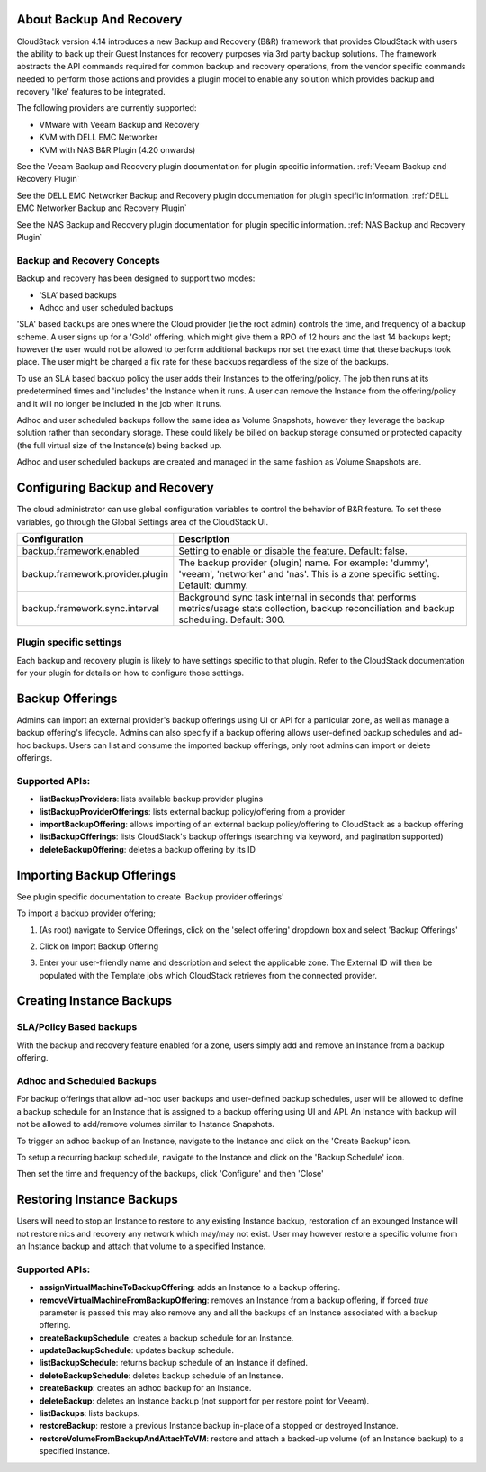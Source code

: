 ﻿.. Licensed to the Apache Software Foundation (ASF) under one
   or more contributor license agreements.  See the NOTICE file
   distributed with this work for additional information#
   regarding copyright ownership.  The ASF licenses this file
   to you under the Apache License, Version 2.0 (the
   "License"); you may not use this file except in compliance
   with the License.  You may obtain a copy of the License at
   http://www.apache.org/licenses/LICENSE-2.0
   Unless required by applicable law or agreed to in writing,
   software distributed under the License is distributed on an
   "AS IS" BASIS, WITHOUT WARRANTIES OR CONDITIONS OF ANY
   KIND, either express or implied.  See the License for the
   specific language governing permissions and limitations
   under the License.

About Backup And Recovery
--------------------------

CloudStack version 4.14 introduces a new Backup and Recovery (B&R) framework that
provides CloudStack with users the ability to back up their Guest Instances for recovery
purposes via 3rd party backup solutions.  The framework abstracts the API commands
required for common backup and recovery
operations, from the vendor specific commands needed to perform those actions and provides
a plugin model to enable any solution which provides backup and recovery 'like'
features to be integrated.

The following providers are currently supported:

- VMware with Veeam Backup and Recovery
- KVM with DELL EMC Networker
- KVM with NAS B&R Plugin (4.20 onwards)

See the Veeam Backup and Recovery plugin documentation for plugin specific information.
:ref:`Veeam Backup and Recovery Plugin`

See the DELL EMC Networker Backup and Recovery plugin documentation for plugin specific information.
:ref:`DELL EMC Networker Backup and Recovery Plugin`

See the NAS Backup and Recovery plugin documentation for plugin specific information.
:ref:`NAS Backup and Recovery Plugin`


Backup and Recovery Concepts
~~~~~~~~~~~~~~~~~~~~~~~~~~~~~~

Backup and recovery has been designed to support two modes:

- ‘SLA’ based backups

- Adhoc and user scheduled backups

'SLA' based backups are ones where the Cloud provider (ie the root admin) controls the time, and frequency of a backup scheme.
A user signs up for a 'Gold' offering, which might give them a RPO of 12 hours and the last 14 backups kept; however the user would not be
allowed to perform additional backups nor set the exact time that these backups took place.  The user might be charged
a fix rate for these backups regardless of the size of the backups.

To use an SLA based backup policy the user adds their Instances to the offering/policy.  The job then runs at its predetermined times and 'includes' the
Instance when it runs. A user can remove the Instance from the offering/policy and it will no longer be included in the job when it runs.

Adhoc and user scheduled backups follow the same idea as Volume Snapshots, however they leverage the backup solution
rather than secondary storage.  These could likely be billed on backup storage consumed or protected capacity (the full virtual
size of the Instance(s) being backed up.

Adhoc and user scheduled backups are created and managed in the same fashion as Volume Snapshots are.


Configuring Backup and Recovery
--------------------------------

The cloud administrator can use global configuration variables to
control the behavior of B&R feature. To set these variables, go through
the Global Settings area of the CloudStack UI.

.. cssclass:: table-striped table-bordered table-hover

================================= ========================
Configuration                     Description
================================= ========================
backup.framework.enabled          Setting to enable or disable the feature. Default: false.
backup.framework.provider.plugin  The backup provider (plugin) name. For example: 'dummy', 'veeam', 'networker' and 'nas'. This is a zone specific setting. Default: dummy.
backup.framework.sync.interval    Background sync task internal in seconds that performs metrics/usage stats collection, backup reconciliation and backup scheduling. Default: 300.
================================= ========================

Plugin specific settings
~~~~~~~~~~~~~~~~~~~~~~~~~~~

Each backup and recovery plugin is likely to have settings specific to that plugin.  Refer to the CloudStack documentation
for your plugin for details on how to configure those settings.


Backup Offerings
------------------

Admins can import an external provider's backup offerings using UI or API for a
particular zone, as well as manage a backup offering's lifecycle. Admins can also
specify if a backup offering allows user-defined backup schedules and ad-hoc
backups. Users can list and consume the imported backup offerings, only root admins can import or
delete offerings.

Supported APIs:
~~~~~~~~~~~~~~~~

- **listBackupProviders**: lists available backup provider plugins
- **listBackupProviderOfferings**: lists external backup policy/offering from a provider
- **importBackupOffering**: allows importing of an external backup policy/offering to CloudStack as a backup offering
- **listBackupOfferings**: lists CloudStack's backup offerings (searching via keyword, and pagination supported)
- **deleteBackupOffering**: deletes a backup offering by its ID

Importing Backup Offerings
-----------------------------

See plugin specific documentation to create 'Backup provider offerings'

To import a backup provider offering;

#. (As root) navigate to Service Offerings, click on the 'select offering' dropdown box and select 'Backup Offerings'
#. Click on Import Backup Offering
#. Enter your user-friendly name and description and select the applicable zone.  The External ID will then be populated with the
   Template jobs which CloudStack retrieves from the connected provider.

   |B&R-backup_offering_policy.png|  |B&R-backup_offering.png|

Creating Instance Backups
-------------------------

SLA/Policy Based backups
~~~~~~~~~~~~~~~~~~~~~~~~~

With the backup and recovery feature enabled for a zone, users simply add and
remove an Instance from a backup offering.

|B&R-assignOffering.png|

Adhoc and Scheduled Backups
~~~~~~~~~~~~~~~~~~~~~~~~~~~

For backup offerings that allow ad-hoc user backups and user-defined backup
schedules, user will be allowed to define a backup schedule for an Instance that is
assigned to a backup offering using UI and API. An Instance with backup will not be
allowed to add/remove volumes similar to Instance Snapshots.

To trigger an adhoc backup of an Instance, navigate to the Instance and click on the 'Create Backup'
icon.

|B&R-createBackup.png|

To setup a recurring backup schedule, navigate to the Instance and click on the 'Backup Schedule'
icon.

|B&R-BackupSchedule.png|

Then set the time and frequency of the backups, click 'Configure' and then 'Close'

|B&R-BackupScheduleEntry.png|

Restoring Instance Backups
--------------------------

Users will need to stop an Instance to restore to any existing Instance backup, restoration
of an expunged Instance will not restore nics and recovery any network which may/may
not exist. User may however restore a specific volume from an Instance backup and attach
that volume to a specified Instance.

Supported APIs:
~~~~~~~~~~~~~~~~

- **assignVirtualMachineToBackupOffering**: adds an Instance to a backup offering.
- **removeVirtualMachineFromBackupOffering**: removes an Instance from a backup offering, if forced `true` parameter is passed this may also
  remove any and all the backups of an Instance associated with a backup offering.
- **createBackupSchedule**: creates a backup schedule for an Instance.
- **updateBackupSchedule**: updates backup schedule.
- **listBackupSchedule**: returns backup schedule of an Instance if defined.
- **deleteBackupSchedule**: deletes backup schedule of an Instance.
- **createBackup**: creates an adhoc backup for an Instance.
- **deleteBackup**: deletes an Instance backup (not support for per restore point for Veeam).
- **listBackups**: lists backups.
- **restoreBackup**: restore a previous Instance backup in-place of a stopped or destroyed Instance.
- **restoreVolumeFromBackupAndAttachToVM**: restore and attach a backed-up volume (of an Instance backup) to a specified Instance.


.. |B&R-assignOffering.png| image:: /_static/images/B&R-assignOffering.png
   :alt: Assigning an SLA/Policy to an Instance.
   :width: 400 px
.. |B&R-backup_offering_policy.png| image:: /_static/images/B&R-backup_offering_policy.png
   :alt: Importing an SLA/Policy offering.
   :width: 300 px
.. |B&R-backup_offering.png| image:: /_static/images/B&R-backup_offering.png
   :alt: Importing a Template backup offering.
   :width: 300 px
.. |B&R-createBackup.png| image:: /_static/images/B&R-createBackup.png
   :alt: Triggering an adhoc backup for an Instance.
   :width: 400 px
.. |B&R-BackupSchedule.png| image:: /_static/images/B&R-BackupSchedule.png
   :alt: Creating a backup schedule for an Instance.
   :width: 400 px
.. |B&R-BackupScheduleEntry.png| image:: /_static/images/B&R-BackupScheduleEntry.png
   :alt: Creating a backup schedule for an Instance.
   :width: 400px
